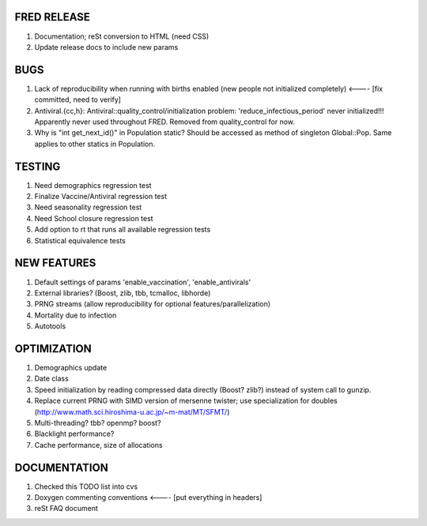 FRED RELEASE
------------

#. Documentation; reSt conversion to HTML (need CSS)
#. Update release docs to include new params

BUGS
----

#. Lack of reproducibility when running with births enabled (new people not initialized completely) <---- [fix committed, need to verify]
#. Antiviral.{cc,h}: Antiviral::quality_control/initialization problem: 'reduce_infectious_period' never initialized!!! Apparently never used throughout FRED.  Removed from quality_control for now.
#. Why is "int get_next_id()" in Population static?  Should be accessed as method of singleton Global::Pop.  Same applies to other statics in Population.

TESTING
-------

#. Need demographics regression test
#. Finalize Vaccine/Antiviral regression test
#. Need seasonality regression test
#. Need School closure regression test
#. Add option to rt that runs all available regression tests
#. Statistical equivalence tests

NEW FEATURES
------------

#. Default settings of params 'enable_vaccination', 'enable_antivirals'
#. External libraries? (Boost, zlib, tbb, tcmalloc, libhorde)
#. PRNG streams (allow reproducibility for optional features/parallelization) 
#. Mortality due to infection
#. Autotools

OPTIMIZATION
------------

#. Demographics update
#. Date class
#. Speed initialization by reading compressed data directly (Boost? zlib?) instead of system call to gunzip.
#. Replace current PRNG with SIMD version of mersenne twister; use specialization for doubles (http://www.math.sci.hiroshima-u.ac.jp/~m-mat/MT/SFMT/)
#. Multi-threading? tbb? openmp? boost?
#. Blacklight performance?
#. Cache performance, size of allocations

DOCUMENTATION
-------------

#. Checked this TODO list into cvs
#. Doxygen commenting conventions <---- [put everything in headers]
#. reSt FAQ document
